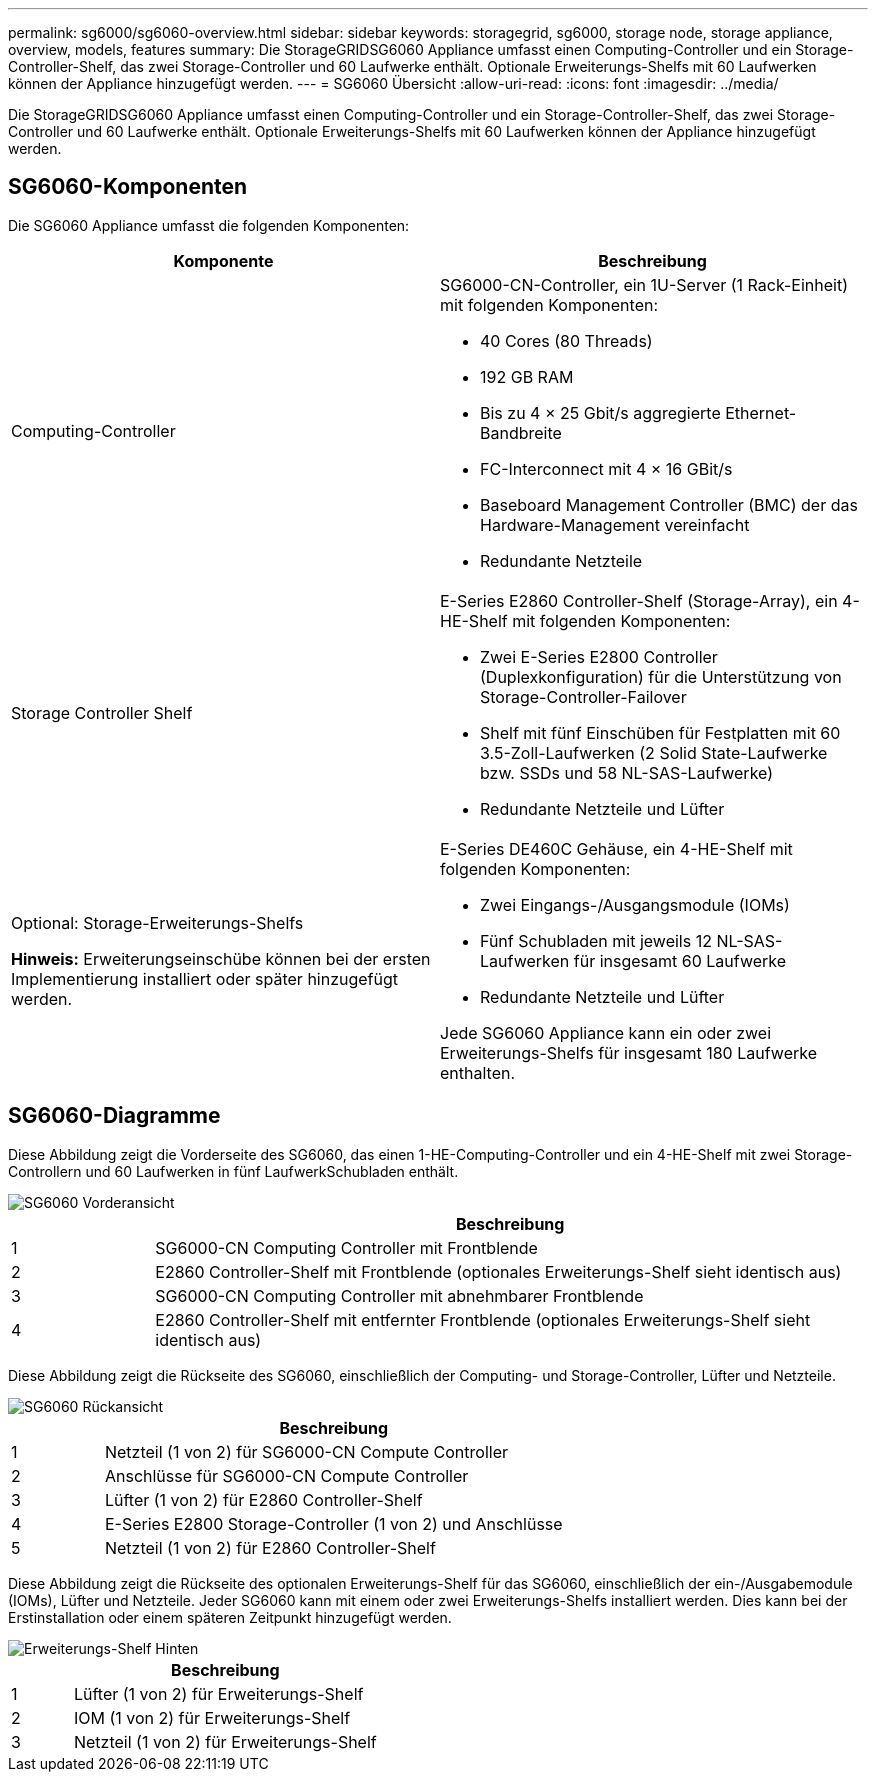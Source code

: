 ---
permalink: sg6000/sg6060-overview.html 
sidebar: sidebar 
keywords: storagegrid, sg6000, storage node, storage appliance, overview, models, features 
summary: Die StorageGRIDSG6060 Appliance umfasst einen Computing-Controller und ein Storage-Controller-Shelf, das zwei Storage-Controller und 60 Laufwerke enthält. Optionale Erweiterungs-Shelfs mit 60 Laufwerken können der Appliance hinzugefügt werden. 
---
= SG6060 Übersicht
:allow-uri-read: 
:icons: font
:imagesdir: ../media/


[role="lead"]
Die StorageGRIDSG6060 Appliance umfasst einen Computing-Controller und ein Storage-Controller-Shelf, das zwei Storage-Controller und 60 Laufwerke enthält. Optionale Erweiterungs-Shelfs mit 60 Laufwerken können der Appliance hinzugefügt werden.



== SG6060-Komponenten

Die SG6060 Appliance umfasst die folgenden Komponenten:

|===
| Komponente | Beschreibung 


 a| 
Computing-Controller
 a| 
SG6000-CN-Controller, ein 1U-Server (1 Rack-Einheit) mit folgenden Komponenten:

* 40 Cores (80 Threads)
* 192 GB RAM
* Bis zu 4 × 25 Gbit/s aggregierte Ethernet-Bandbreite
* FC-Interconnect mit 4 × 16 GBit/s
* Baseboard Management Controller (BMC) der das Hardware-Management vereinfacht
* Redundante Netzteile




 a| 
Storage Controller Shelf
 a| 
E-Series E2860 Controller-Shelf (Storage-Array), ein 4-HE-Shelf mit folgenden Komponenten:

* Zwei E-Series E2800 Controller (Duplexkonfiguration) für die Unterstützung von Storage-Controller-Failover
* Shelf mit fünf Einschüben für Festplatten mit 60 3.5-Zoll-Laufwerken (2 Solid State-Laufwerke bzw. SSDs und 58 NL-SAS-Laufwerke)
* Redundante Netzteile und Lüfter




 a| 
Optional: Storage-Erweiterungs-Shelfs

*Hinweis:* Erweiterungseinschübe können bei der ersten Implementierung installiert oder später hinzugefügt werden.
 a| 
E-Series DE460C Gehäuse, ein 4-HE-Shelf mit folgenden Komponenten:

* Zwei Eingangs-/Ausgangsmodule (IOMs)
* Fünf Schubladen mit jeweils 12 NL-SAS-Laufwerken für insgesamt 60 Laufwerke
* Redundante Netzteile und Lüfter


Jede SG6060 Appliance kann ein oder zwei Erweiterungs-Shelfs für insgesamt 180 Laufwerke enthalten.

|===


== SG6060-Diagramme

Diese Abbildung zeigt die Vorderseite des SG6060, das einen 1-HE-Computing-Controller und ein 4-HE-Shelf mit zwei Storage-Controllern und 60 Laufwerken in fünf LaufwerkSchubladen enthält.

image::../media/sg6060_front_view_with_and_without_bezels.gif[SG6060 Vorderansicht]

[cols="1a,5a"]
|===
|  | Beschreibung 


 a| 
1
 a| 
SG6000-CN Computing Controller mit Frontblende



 a| 
2
 a| 
E2860 Controller-Shelf mit Frontblende (optionales Erweiterungs-Shelf sieht identisch aus)



 a| 
3
 a| 
SG6000-CN Computing Controller mit abnehmbarer Frontblende



 a| 
4
 a| 
E2860 Controller-Shelf mit entfernter Frontblende (optionales Erweiterungs-Shelf sieht identisch aus)

|===
Diese Abbildung zeigt die Rückseite des SG6060, einschließlich der Computing- und Storage-Controller, Lüfter und Netzteile.

image::../media/sg6060_rear_view.gif[SG6060 Rückansicht]

[cols="1a,5a"]
|===
|  | Beschreibung 


 a| 
1
 a| 
Netzteil (1 von 2) für SG6000-CN Compute Controller



 a| 
2
 a| 
Anschlüsse für SG6000-CN Compute Controller



 a| 
3
 a| 
Lüfter (1 von 2) für E2860 Controller-Shelf



 a| 
4
 a| 
E-Series E2800 Storage-Controller (1 von 2) und Anschlüsse



 a| 
5
 a| 
Netzteil (1 von 2) für E2860 Controller-Shelf

|===
Diese Abbildung zeigt die Rückseite des optionalen Erweiterungs-Shelf für das SG6060, einschließlich der ein-/Ausgabemodule (IOMs), Lüfter und Netzteile. Jeder SG6060 kann mit einem oder zwei Erweiterungs-Shelfs installiert werden. Dies kann bei der Erstinstallation oder einem späteren Zeitpunkt hinzugefügt werden.

image::../media/de460c_expansion_shelf_rear_view.gif[Erweiterungs-Shelf Hinten]

[cols="1a,5a"]
|===
|  | Beschreibung 


 a| 
1
 a| 
Lüfter (1 von 2) für Erweiterungs-Shelf



 a| 
2
 a| 
IOM (1 von 2) für Erweiterungs-Shelf



 a| 
3
 a| 
Netzteil (1 von 2) für Erweiterungs-Shelf

|===
